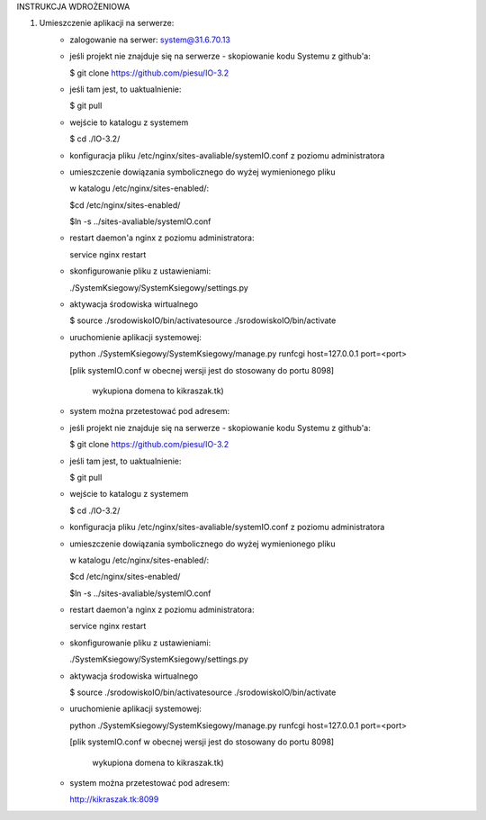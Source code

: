 INSTRUKCJA WDROŻENIOWA

1. Umieszczenie aplikacji  na serwerze:
	- zalogowanie na serwer: system@31.6.70.13
	- jeśli projekt nie znajduje się na serwerze - skopiowanie kodu Systemu z github'a:
	
	  $ git clone https://github.com/piesu/IO-3.2
	  
	- jeśli tam jest, to uaktualnienie:
	
	  $ git pull
	- wejście to katalogu z systemem
	
	  $ cd ./IO-3.2/
	- konfiguracja pliku /etc/nginx/sites-avaliable/systemIO.conf z poziomu administratora
	- umieszczenie dowiązania symbolicznego do wyżej wymienionego pliku
	
	  w katalogu /etc/nginx/sites-enabled/:
	  
	  $cd /etc/nginx/sites-enabled/
	  
	  $ln -s ../sites-avaliable/systemIO.conf 
	- restart daemon'a nginx z poziomu administratora: 
	
	  service nginx restart
	- skonfigurowanie pliku z ustawieniami: 
	
	  ./SystemKsiegowy/SystemKsiegowy/settings.py
	- aktywacja środowiska wirtualnego 
	
	  $ source ./srodowiskoIO/bin/activatesource ./srodowiskoIO/bin/activate
	- uruchomienie aplikacji systemowej: 
	
	  python ./SystemKsiegowy/SystemKsiegowy/manage.py runfcgi host=127.0.0.1 port=<port> 
	  
	  [plik systemIO.conf w obecnej wersji jest do stosowany do portu 8098] 
	  
	   wykupiona domena to kikraszak.tk)
	- system można przetestować pod adresem: 
	- jeśli projekt nie znajduje się na serwerze - skopiowanie kodu Systemu z github'a:
	
	  $ git clone https://github.com/piesu/IO-3.2
	- jeśli tam jest, to uaktualnienie:
	
	  $ git pull
	- wejście to katalogu z systemem
	
	  $ cd ./IO-3.2/
	- konfiguracja pliku /etc/nginx/sites-avaliable/systemIO.conf z poziomu administratora
	- umieszczenie dowiązania symbolicznego do wyżej wymienionego pliku
	
	  w katalogu /etc/nginx/sites-enabled/:
	  
	  $cd /etc/nginx/sites-enabled/
	  
	  $ln -s ../sites-avaliable/systemIO.conf
	- restart daemon'a nginx z poziomu administratora:
	
	  service nginx restart
	- skonfigurowanie pliku z ustawieniami:
	
	  ./SystemKsiegowy/SystemKsiegowy/settings.py
	- aktywacja środowiska wirtualnego
	
	  $ source ./srodowiskoIO/bin/activatesource ./srodowiskoIO/bin/activate
	- uruchomienie aplikacji systemowej:
	
	  python ./SystemKsiegowy/SystemKsiegowy/manage.py runfcgi host=127.0.0.1 port=<port>
	  
	  [plik systemIO.conf w obecnej wersji jest do stosowany do portu 8098]
	  
	   wykupiona domena to kikraszak.tk)
	- system można przetestować pod adresem:
	
	  http://kikraszak.tk:8099

